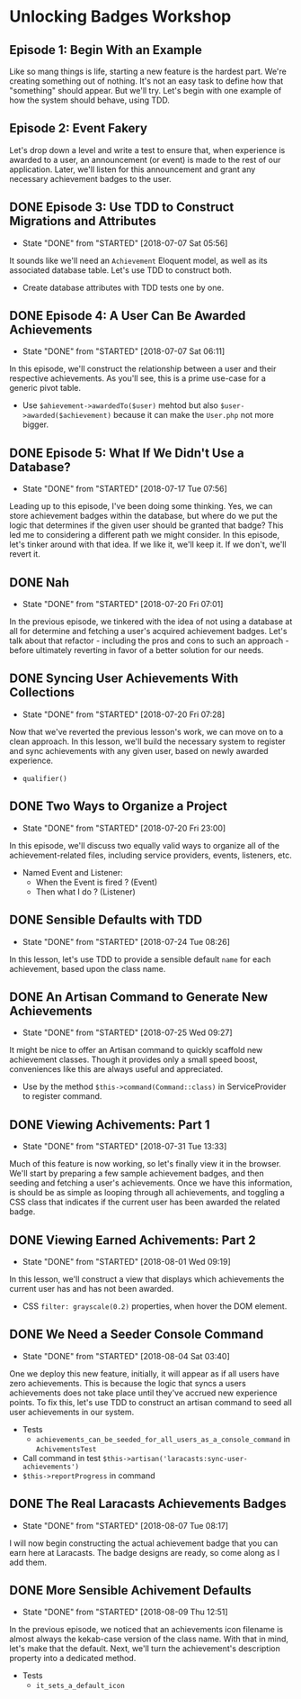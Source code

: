 * Unlocking Badges Workshop

** Episode 1: Begin With an Example
   Like so mang things is life, starting a new feature is the hardest part. We're creating something out of nothing. It's not an easy task to define how that "something" should appear. But we'll try. Let's begin with one example of how the system should behave, using TDD.
** Episode 2: Event Fakery
   Let's drop down a level and write a test to ensure that, when experience is awarded to a user, an announcement (or event) is made to the rest of our application. Later, we'll listen for this announcement and grant any necessary achievement badges to the user.

** DONE Episode 3: Use TDD to Construct Migrations and Attributes
   CLOSED: [2018-07-07 Sat 05:56]
   - State "DONE"       from "STARTED"    [2018-07-07 Sat 05:56]
   It sounds like we'll need an =Achievement= Eloquent model, as well as its associated database table. Let's use TDD to construct both.
   - Create database attributes with TDD tests one by one.

** DONE Episode 4: A User Can Be Awarded Achievements
   CLOSED: [2018-07-07 Sat 06:11]
   - State "DONE"       from "STARTED"    [2018-07-07 Sat 06:11]
   In this episode, we'll construct the relationship between a user and their respective achievements. As you'll see, this is a prime use-case for a generic pivot table.
   - Use =$ahievement->awardedTo($user)=  mehtod but also =$user->awarded($achievement)= because it can make the =User.php= not more bigger.

** DONE Episode 5: What If We Didn't Use a Database?
   CLOSED: [2018-07-17 Tue 07:56]
   - State "DONE"       from "STARTED"    [2018-07-17 Tue 07:56]
   Leading up to this episode, I've been doing some thinking. Yes, we can store achievement badges within the database, but where do we put the logic that determines if the given user should be granted that badge? This led me to considering a different path we might consider. In this episode, let's tinker around with that idea. If we like it, we'll keep it. If we don't, we'll revert it.
** DONE Nah
   CLOSED: [2018-07-20 Fri 07:01]
   - State "DONE"       from "STARTED"    [2018-07-20 Fri 07:01]
   In the previous episode, we tinkered with the idea of not using a database at all for determine and fetching a user's acquired achievement badges. Let's talk about that refactor - including the pros and cons to such an approach - before ultimately reverting in favor of a better solution for our needs.
** DONE Syncing User Achievements With Collections
   CLOSED: [2018-07-20 Fri 07:28]
   - State "DONE"       from "STARTED"    [2018-07-20 Fri 07:28]
   Now that we've reverted the previous lesson's work, we can move on to a clean approach. In this lesson, we'll build the necessary system to register and sync achievements with any given user, based on newly awarded experience.
   - =qualifier()=

** DONE Two Ways to Organize a Project
   CLOSED: [2018-07-20 Fri 23:00]
   - State "DONE"       from "STARTED"    [2018-07-20 Fri 23:00]
   In this episode, we'll discuss two equally valid ways to organize all of the achievement-related files, including service providers, events, listeners, etc.
   - Named Event and Listener:
     - When the Event is fired ? (Event)
     - Then what I do ? (Listener)

** DONE Sensible Defaults with TDD
   CLOSED: [2018-07-24 Tue 08:26]
   - State "DONE"       from "STARTED"    [2018-07-24 Tue 08:26]
   In this lesson, let's use TDD to provide a sensible default =name= for each achievement, based upon the class name.

** DONE An Artisan Command to Generate New Achievements
   CLOSED: [2018-07-25 Wed 09:27]
   - State "DONE"       from "STARTED"    [2018-07-25 Wed 09:27]
   It might be nice to offer an Artisan command to quickly scaffold new achievement classes. Though it provides only a small speed boost, conveniences like this are always useful and appreciated.
   - Use by the method =$this->command(Command::class)= in ServiceProvider to register command.

** DONE Viewing Achivements: Part 1
   CLOSED: [2018-07-31 Tue 13:33]
   - State "DONE"       from "STARTED"    [2018-07-31 Tue 13:33]
   Much of this feature is now working, so let's finally view it in the browser. We'll start by preparing a few sample achievement badges, and then seeding and fetching a user's achievements. Once we have this information, is should be as simple as looping through all achievements, and toggling a CSS class that indicates if the current user has been awarded the related badge.

** DONE Viewing Earned Achivements: Part 2
   CLOSED: [2018-08-01 Wed 09:19]
   - State "DONE"       from "STARTED"    [2018-08-01 Wed 09:19]
   In this lesson, we'll construct a view that displays which achievements the current user has and has not been awarded.
   - CSS =filter: grayscale(0.2)= properties, when hover the DOM element.
** DONE We Need a Seeder Console Command
   CLOSED: [2018-08-04 Sat 03:40]
   - State "DONE"       from "STARTED"    [2018-08-04 Sat 03:40]
   One we deploy this new feature, initially, it will appear as if all users have zero achievements. This is because the logic that syncs a users achievements does not take place until they've accrued new experience points. To fix this, let's use TDD to construct an artisan command to seed all user achievements in our system.
   - Tests
     - =achievements_can_be_seeded_for_all_users_as_a_console_command= in =AchivementsTest=
   - Call command in test =$this->artisan('laracasts:sync-user-achievements')=
   - =$this->reportProgress= in command
** DONE The Real Laracasts Achievements Badges
   CLOSED: [2018-08-07 Tue 08:17]
   - State "DONE"       from "STARTED"    [2018-08-07 Tue 08:17]
   I will now begin constructing the actual achievement badge that you can earn here at Laracasts. The badge designs are ready, so come along as I add them.

** DONE More Sensible Achivement Defaults
   CLOSED: [2018-08-09 Thu 12:51]
   - State "DONE"       from "STARTED"    [2018-08-09 Thu 12:51]
   In the previous episode, we noticed that an achievements icon filename is almost always the kekab-case version of the class name. With that in mind, let's make that the default. Next, we'll turn the achievement's description property into a dedicated method.
   - Tests
     - =it_sets_a_default_icon=
